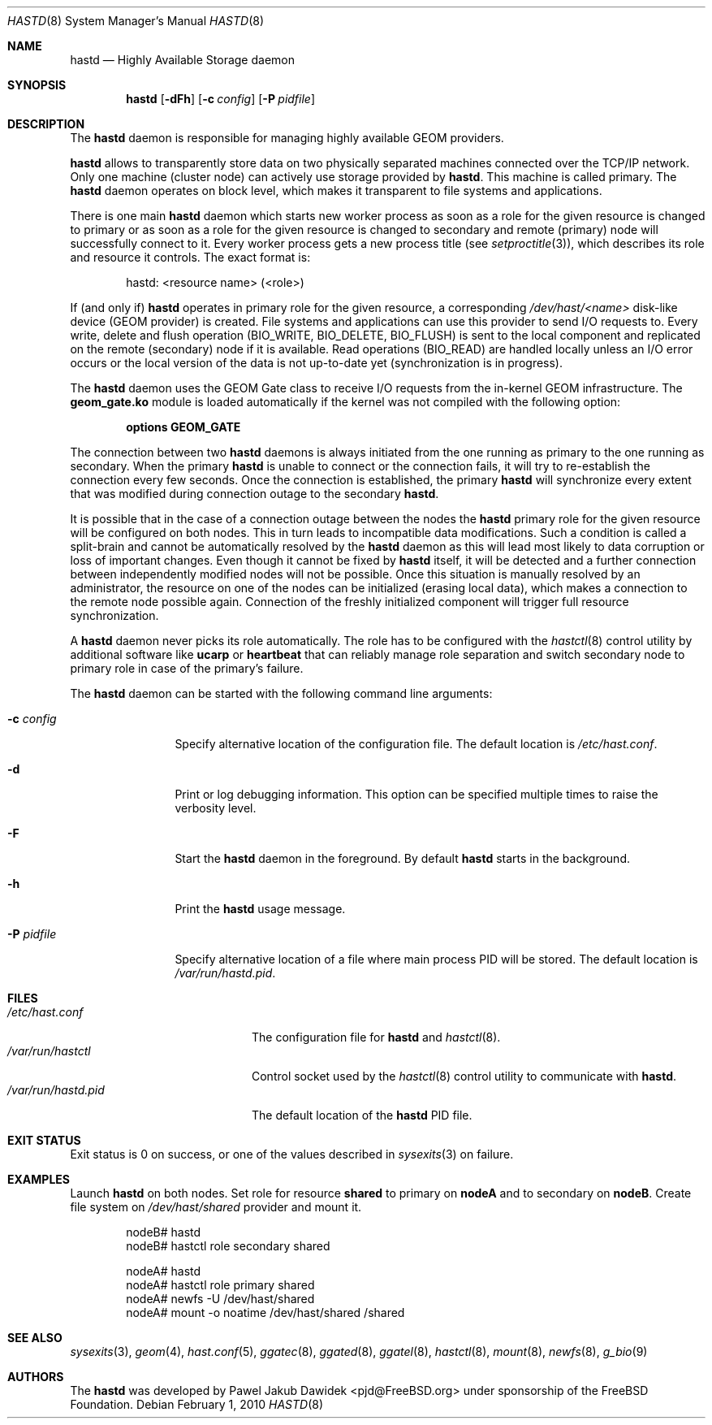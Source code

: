 .\" Copyright (c) 2010 The FreeBSD Foundation
.\" All rights reserved.
.\"
.\" This software was developed by Pawel Jakub Dawidek under sponsorship from
.\" the FreeBSD Foundation.
.\"
.\" Redistribution and use in source and binary forms, with or without
.\" modification, are permitted provided that the following conditions
.\" are met:
.\" 1. Redistributions of source code must retain the above copyright
.\"    notice, this list of conditions and the following disclaimer.
.\" 2. Redistributions in binary form must reproduce the above copyright
.\"    notice, this list of conditions and the following disclaimer in the
.\"    documentation and/or other materials provided with the distribution.
.\"
.\" THIS SOFTWARE IS PROVIDED BY THE AUTHORS AND CONTRIBUTORS ``AS IS'' AND
.\" ANY EXPRESS OR IMPLIED WARRANTIES, INCLUDING, BUT NOT LIMITED TO, THE
.\" IMPLIED WARRANTIES OF MERCHANTABILITY AND FITNESS FOR A PARTICULAR PURPOSE
.\" ARE DISCLAIMED.  IN NO EVENT SHALL THE AUTHORS OR CONTRIBUTORS BE LIABLE
.\" FOR ANY DIRECT, INDIRECT, INCIDENTAL, SPECIAL, EXEMPLARY, OR CONSEQUENTIAL
.\" DAMAGES (INCLUDING, BUT NOT LIMITED TO, PROCUREMENT OF SUBSTITUTE GOODS
.\" OR SERVICES; LOSS OF USE, DATA, OR PROFITS; OR BUSINESS INTERRUPTION)
.\" HOWEVER CAUSED AND ON ANY THEORY OF LIABILITY, WHETHER IN CONTRACT, STRICT
.\" LIABILITY, OR TORT (INCLUDING NEGLIGENCE OR OTHERWISE) ARISING IN ANY WAY
.\" OUT OF THE USE OF THIS SOFTWARE, EVEN IF ADVISED OF THE POSSIBILITY OF
.\" SUCH DAMAGE.
.\"
.\" $FreeBSD: head/sbin/hastd/hastd.8 257582 2013-11-03 19:02:18Z pjd $
.\"
.Dd February 1, 2010
.Dt HASTD 8
.Os
.Sh NAME
.Nm hastd
.Nd "Highly Available Storage daemon"
.Sh SYNOPSIS
.Nm
.Op Fl dFh
.Op Fl c Ar config
.Op Fl P Ar pidfile
.Sh DESCRIPTION
The
.Nm
daemon is responsible for managing highly available GEOM providers.
.Pp
.Nm
allows to transparently store data on two physically separated machines
connected over the TCP/IP network.
Only one machine (cluster node) can actively use storage provided by
.Nm .
This machine is called primary.
The
.Nm
daemon operates on block level, which makes it transparent to file
systems and applications.
.Pp
There is one main
.Nm
daemon which starts new worker process as soon as a role for the given
resource is changed to primary or as soon as a role for the given
resource is changed to secondary and remote (primary) node will
successfully connect to it.
Every worker process gets a new process title (see
.Xr setproctitle 3 ) ,
which describes its role and resource it controls.
The exact format is:
.Bd -literal -offset indent
hastd: <resource name> (<role>)
.Ed
.Pp
If (and only if)
.Nm
operates in primary role for the given resource, a corresponding
.Pa /dev/hast/<name>
disk-like device (GEOM provider) is created.
File systems and applications can use this provider to send I/O
requests to.
Every write, delete and flush operation
.Dv ( BIO_WRITE , BIO_DELETE , BIO_FLUSH )
is sent to the local component and replicated on the remote (secondary) node
if it is available.
Read operations
.Dv ( BIO_READ )
are handled locally unless an I/O error occurs or the local version of the data
is not up-to-date yet (synchronization is in progress).
.Pp
The
.Nm
daemon uses the GEOM Gate class to receive I/O requests from the
in-kernel GEOM infrastructure.
The
.Nm geom_gate.ko
module is loaded automatically if the kernel was not compiled with the
following option:
.Bd -ragged -offset indent
.Cd "options GEOM_GATE"
.Ed
.Pp
The connection between two
.Nm
daemons is always initiated from the one running as primary to the one
running as secondary.
When the primary
.Nm
is unable to connect or the connection fails, it will try to re-establish
the connection every few seconds.
Once the connection is established, the primary
.Nm
will synchronize every extent that was modified during connection outage
to the secondary
.Nm .
.Pp
It is possible that in the case of a connection outage between the nodes the
.Nm
primary role for the given resource will be configured on both nodes.
This in turn leads to incompatible data modifications.
Such a condition is called a split-brain and cannot be automatically
resolved by the
.Nm
daemon as this will lead most likely to data corruption or loss of
important changes.
Even though it cannot be fixed by
.Nm
itself, it will be detected and a further connection between independently
modified nodes will not be possible.
Once this situation is manually resolved by an administrator, the resource
on one of the nodes can be initialized (erasing local data), which makes
a connection to the remote node possible again.
Connection of the freshly initialized component will trigger full resource
synchronization.
.Pp
A
.Nm
daemon never picks its role automatically.
The role has to be configured with the
.Xr hastctl 8
control utility by additional software like
.Nm ucarp
or
.Nm heartbeat
that can reliably manage role separation and switch secondary node to
primary role in case of the primary's failure.
.Pp
The
.Nm
daemon can be started with the following command line arguments:
.Bl -tag -width ".Fl P Ar pidfile"
.It Fl c Ar config
Specify alternative location of the configuration file.
The default location is
.Pa /etc/hast.conf .
.It Fl d
Print or log debugging information.
This option can be specified multiple times to raise the verbosity
level.
.It Fl F
Start the
.Nm
daemon in the foreground.
By default
.Nm
starts in the background.
.It Fl h
Print the
.Nm
usage message.
.It Fl P Ar pidfile
Specify alternative location of a file where main process PID will be
stored.
The default location is
.Pa /var/run/hastd.pid .
.El
.Sh FILES
.Bl -tag -width ".Pa /var/run/hastd.pid" -compact
.It Pa /etc/hast.conf
The configuration file for
.Nm
and
.Xr hastctl 8 .
.It Pa /var/run/hastctl
Control socket used by the
.Xr hastctl 8
control utility to communicate with
.Nm .
.It Pa /var/run/hastd.pid
The default location of the
.Nm
PID file.
.El
.Sh EXIT STATUS
Exit status is 0 on success, or one of the values described in
.Xr sysexits 3
on failure.
.Sh EXAMPLES
Launch
.Nm
on both nodes.
Set role for resource
.Nm shared
to primary on
.Nm nodeA
and to secondary on
.Nm nodeB .
Create file system on
.Pa /dev/hast/shared
provider and mount it.
.Bd -literal -offset indent
nodeB# hastd
nodeB# hastctl role secondary shared

nodeA# hastd
nodeA# hastctl role primary shared
nodeA# newfs -U /dev/hast/shared
nodeA# mount -o noatime /dev/hast/shared /shared
.Ed
.Sh SEE ALSO
.Xr sysexits 3 ,
.Xr geom 4 ,
.Xr hast.conf 5 ,
.Xr ggatec 8 ,
.Xr ggated 8 ,
.Xr ggatel 8 ,
.Xr hastctl 8 ,
.Xr mount 8 ,
.Xr newfs 8 ,
.Xr g_bio 9
.Sh AUTHORS
The
.Nm
was developed by
.An Pawel Jakub Dawidek Aq pjd@FreeBSD.org
under sponsorship of the FreeBSD Foundation.
